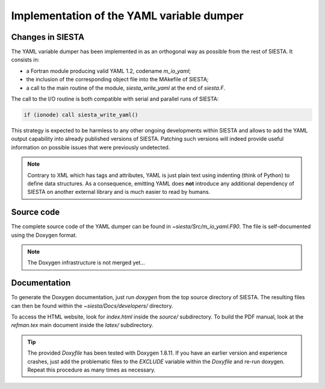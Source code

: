 ==========================================
Implementation of the YAML variable dumper
==========================================

Changes in SIESTA
-----------------

The YAML variable dumper has been implemented in as an orthogonal way as
possible from the rest of SIESTA. It consists in:

- a Fortran module producing valid YAML 1.2, codename *m_io_yaml*;
- the inclusion of the corresponding object file into the MAkefile of SIESTA;
- a call to the main routine of the module, *siesta_write_yaml* at the end of
  *siesta.F*.

The call to the I/O routine is both compatible with serial and parallel runs
of SIESTA:

.. code::

         if (ionode) call siesta_write_yaml()

This strategy is expected to be harmless to any other ongoing developments
within SIESTA and allows to add the YAML output capability into already
published versions of SIESTA. Patching such versions will indeed provide
useful information on possible issues that were previously undetected.

.. note::

   Contrary to XML which has tags and attributes, YAML is just plain text
   using indenting (think of Python) to define data structures. As a
   consequence, emitting YAML does **not** introduce any additional dependency
   of SIESTA on another external library and is much easier to read by humans.


Source code
-----------

The complete source code of the YAML dumper can be found in
*~siesta/Src/m_io_yaml.F90*. The file is self-documented using the Doxygen
format.

.. note::

   The Doxygen infrastructure is not merged yet...


Documentation
-------------

To generate the Doxygen documentation, just run *doxygen* from the top
source directory of SIESTA. The resulting files can then be found within the
*~siesta/Docs/developers/* directory.

To access the HTML website, look for *index.html* inside the *source/*
subdirectory. To build the PDF manual, look at the *refman.tex* main document
inside the *latex/* subdirectory.

.. tip::

   The provided *Doxyfile* has been tested with Doxygen 1.8.11. If you have an
   earlier version and experience crashes, just add the problematic files to
   the *EXCLUDE* variable within the *Doxyfile* and re-run doxygen. Repeat
   this procedure as many times as necessary.


